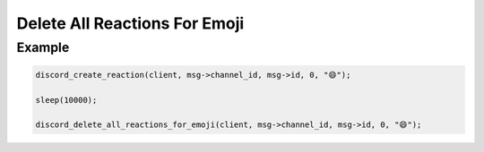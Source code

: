 ..
  Most of our documentation is generated from our source code comments,
    please head to github.com/Cogmasters/concord if you want to contribute!

  The following files contains the documentation used to generate this page: 
  - discord.h (for public datatypes)
  - discord-internal.h (for private datatypes)
  - specs/discord/ (for generated datatypes)

==============================
Delete All Reactions For Emoji
==============================

.. doxygenfunction:: discord_delete_all_reactions_for_emoji

Example
-------

.. code:: c
   
   discord_create_reaction(client, msg->channel_id, msg->id, 0, "😄");

   sleep(10000);

   discord_delete_all_reactions_for_emoji(client, msg->channel_id, msg->id, 0, "😄");
